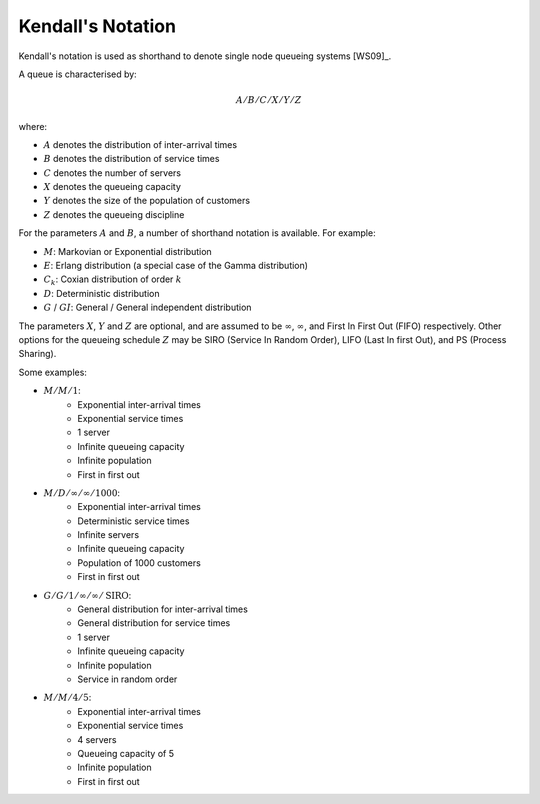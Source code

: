 .. _kendall-notation:

==================
Kendall's Notation
==================

Kendall's notation is used as shorthand to denote single node queueing systems [WS09]_.

A queue is characterised by:

.. math::

    A/B/C/X/Y/Z

where:

+ :math:`A` denotes the distribution of inter-arrival times
+ :math:`B` denotes the distribution of service times
+ :math:`C` denotes the number of servers
+ :math:`X` denotes the queueing capacity
+ :math:`Y` denotes the size of the population of customers
+ :math:`Z` denotes the queueing discipline

For the parameters :math:`A` and :math:`B`, a number of shorthand notation is available. For example:

+ :math:`M`: Markovian or Exponential distribution
+ :math:`E`: Erlang distribution (a special case of the Gamma distribution)
+ :math:`C_k`: Coxian distribution of order :math:`k`
+ :math:`D`: Deterministic distribution
+ :math:`G` / :math:`GI`: General / General independent distribution

The parameters :math:`X`, :math:`Y` and :math:`Z` are optional, and are assumed to be :math:`\infty`, :math:`\infty`, and First In First Out (FIFO) respectively.
Other options for the queueing schedule :math:`Z` may be SIRO (Service In Random Order), LIFO (Last In first Out), and PS (Process Sharing).

Some examples:

+ :math:`M/M/1`:
   + Exponential inter-arrival times
   + Exponential service times
   + 1 server
   + Infinite queueing capacity
   + Infinite population
   + First in first out

+ :math:`M/D/\infty/\infty/1000`:
   + Exponential inter-arrival times
   + Deterministic service times
   + Infinite servers
   + Infinite queueing capacity
   + Population of 1000 customers
   + First in first out

+ :math:`G/G/1/\infty/\infty/\text{SIRO}`:
   + General distribution for inter-arrival times
   + General distribution for service times
   + 1 server
   + Infinite queueing capacity
   + Infinite population
   + Service in random order

+ :math:`M/M/4/5`:
   + Exponential inter-arrival times
   + Exponential service times
   + 4 servers
   + Queueing capacity of 5
   + Infinite population
   + First in first out

